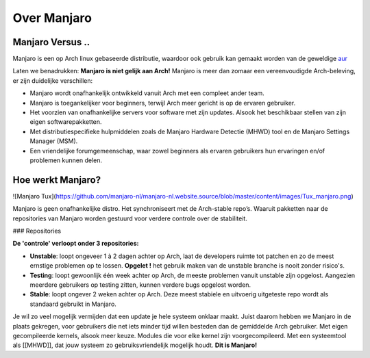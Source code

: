 Over Manjaro
============

Manjaro Versus ..
-----------------

Manjaro is een op Arch linux gebaseerde distributie, waardoor ook gebruik kan gemaakt
worden van de geweldige  `aur <https://aur.archlinux.org/packages/>`_  

Laten we benadrukken: **Manjaro is niet gelijk aan Arch!**  
Manjaro is meer dan zomaar een vereenvoudigde Arch-beleving, er zijn duidelijke verschillen:
  
* Manjaro wordt onafhankelijk ontwikkeld vanuit Arch met een compleet ander team.  
* Manjaro is toegankelijker voor beginners, terwijl Arch meer gericht is op de ervaren gebruiker.  
* Het voorzien van onafhankelijke servers voor software met zijn updates. Alsook het beschikbaar stellen van zijn eigen softwarepakketten.  
* Met distributiespecifieke hulpmiddelen zoals de Manjaro Hardware Detectie (MHWD) tool en de Manjaro Settings Manager (MSM).    
* Een vriendelijke forumgemeenschap, waar zowel beginners als ervaren gebruikers hun ervaringen en/of problemen kunnen delen.  


Hoe werkt Manjaro?
------------------

![Manjaro Tux](https://github.com/manjaro-nl/manjaro-nl.website.source/blob/master/content/images/Tux_manjaro.png)

Manjaro is geen onafhankelijke distro. Het synchroniseert met de Arch-stable repo’s. Waaruit pakketten naar de repositories van Manjaro worden gestuurd voor verdere controle over de stabiliteit.  

### Repositories

**De 'controle' verloopt onder 3 repositories:**

* **Unstable**: loopt ongeveer 1 à 2 dagen achter op Arch, laat de developers ruimte tot patchen en zo de meest ernstige problemen op te lossen.  **Opgelet !** het gebruik maken van de unstable branche is nooit zonder risico's.
* **Testing**: loopt gewoonlijk één week achter op Arch, de meeste problemen vanuit unstable zijn opgelost. Aangezien meerdere gebruikers op testing zitten, kunnen verdere bugs opgelost worden.
* **Stable**: loopt ongever 2 weken achter op Arch. Deze meest stabiele en uitvoerig uitgeteste repo wordt als standaard gebruikt in Manjaro.

Je wil zo veel mogelijk vermijden dat een update je hele systeem onklaar maakt. Juist daarom hebben we Manjaro in de plaats gekregen, voor gebruikers die net iets minder tijd willen besteden dan de gemiddelde Arch gebruiker.
Met eigen gecompileerde kernels, alsook meer keuze. Modules die voor elke kernel zijn voorgecompileerd.  
Met een systeemtool als [[MHWD]], dat jouw systeem zo gebruiksvriendelijk mogelijk houdt.  
**Dit is Manjaro!**
